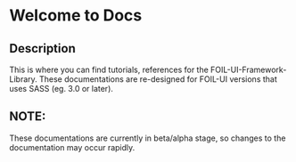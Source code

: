 * Welcome to Docs 
** Description
This is where you can find tutorials, references for the FOIL-UI-Framework-Library.
These documentations are re-designed for FOIL-UI versions that uses SASS (eg. 3.0 or later).

** NOTE:
These documentations are currently in beta/alpha stage, so changes to the documentation may occur rapidly.
